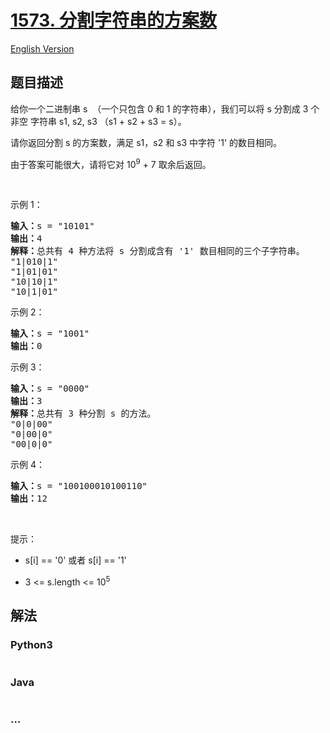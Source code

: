 * [[https://leetcode-cn.com/problems/number-of-ways-to-split-a-string][1573.
分割字符串的方案数]]
  :PROPERTIES:
  :CUSTOM_ID: 分割字符串的方案数
  :END:
[[./solution/1500-1599/1573.Number of Ways to Split a String/README_EN.org][English
Version]]

** 题目描述
   :PROPERTIES:
   :CUSTOM_ID: 题目描述
   :END:

#+begin_html
  <!-- 这里写题目描述 -->
#+end_html

#+begin_html
  <p>
#+end_html

给你一个二进制串 s  （一个只包含 0 和 1 的字符串），我们可以将 s 分割成
3 个 非空 字符串 s1, s2, s3 （s1 + s2 + s3 = s）。

#+begin_html
  </p>
#+end_html

#+begin_html
  <p>
#+end_html

请你返回分割 s 的方案数，满足 s1，s2 和 s3 中字符 '1' 的数目相同。

#+begin_html
  </p>
#+end_html

#+begin_html
  <p>
#+end_html

由于答案可能很大，请将它对 10^9 + 7 取余后返回。

#+begin_html
  </p>
#+end_html

#+begin_html
  <p>
#+end_html

 

#+begin_html
  </p>
#+end_html

#+begin_html
  <p>
#+end_html

示例 1：

#+begin_html
  </p>
#+end_html

#+begin_html
  <pre><strong>输入：</strong>s = &quot;10101&quot;
  <strong>输出：</strong>4
  <strong>解释：</strong>总共有 4 种方法将 s 分割成含有 &#39;1&#39; 数目相同的三个子字符串。
  &quot;1|010|1&quot;
  &quot;1|01|01&quot;
  &quot;10|10|1&quot;
  &quot;10|1|01&quot;
  </pre>
#+end_html

#+begin_html
  <p>
#+end_html

示例 2：

#+begin_html
  </p>
#+end_html

#+begin_html
  <pre><strong>输入：</strong>s = &quot;1001&quot;
  <strong>输出：</strong>0
  </pre>
#+end_html

#+begin_html
  <p>
#+end_html

示例 3：

#+begin_html
  </p>
#+end_html

#+begin_html
  <pre><strong>输入：</strong>s = &quot;0000&quot;
  <strong>输出：</strong>3
  <strong>解释：</strong>总共有 3 种分割 s 的方法。
  &quot;0|0|00&quot;
  &quot;0|00|0&quot;
  &quot;00|0|0&quot;
  </pre>
#+end_html

#+begin_html
  <p>
#+end_html

示例 4：

#+begin_html
  </p>
#+end_html

#+begin_html
  <pre><strong>输入：</strong>s = &quot;100100010100110&quot;
  <strong>输出：</strong>12
  </pre>
#+end_html

#+begin_html
  <p>
#+end_html

 

#+begin_html
  </p>
#+end_html

#+begin_html
  <p>
#+end_html

提示：

#+begin_html
  </p>
#+end_html

#+begin_html
  <ul>
#+end_html

#+begin_html
  <li>
#+end_html

s[i] == '0' 或者 s[i] == '1'

#+begin_html
  </li>
#+end_html

#+begin_html
  <li>
#+end_html

3 <= s.length <= 10^5

#+begin_html
  </li>
#+end_html

#+begin_html
  </ul>
#+end_html

** 解法
   :PROPERTIES:
   :CUSTOM_ID: 解法
   :END:

#+begin_html
  <!-- 这里可写通用的实现逻辑 -->
#+end_html

#+begin_html
  <!-- tabs:start -->
#+end_html

*** *Python3*
    :PROPERTIES:
    :CUSTOM_ID: python3
    :END:

#+begin_html
  <!-- 这里可写当前语言的特殊实现逻辑 -->
#+end_html

#+begin_src python
#+end_src

*** *Java*
    :PROPERTIES:
    :CUSTOM_ID: java
    :END:

#+begin_html
  <!-- 这里可写当前语言的特殊实现逻辑 -->
#+end_html

#+begin_src java
#+end_src

*** *...*
    :PROPERTIES:
    :CUSTOM_ID: section
    :END:
#+begin_example
#+end_example

#+begin_html
  <!-- tabs:end -->
#+end_html
